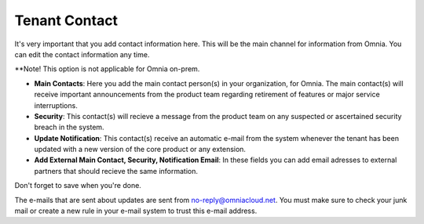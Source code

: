 Tenant Contact
=================

It's very important that you add contact information here. This will be the main channel for information from Omnia. You can edit the contact information any time.

**Note! This option is not applicable for Omnia on-prem.

.. image:: tenant-contact-v7.png

+ **Main Contacts**: Here you add the main contact person(s) in your organization, for Omnia. The main contact(s) will receive important announcements from the product team regarding retirement of features or major service interruptions.
+ **Security**: This contact(s) will recieve a message from the product team on any suspected or ascertained security breach in the system.
+ **Update Notification**: This contact(s) receive an automatic e-mail from the system whenever the tenant has been updated with a new version of the core product or any extension.
+ **Add External Main Contact, Security, Notification Email**: In these fields you can add email adresses to external partners that should recieve the same information.

Don't forget to save when you're done.

The e-mails that are sent about updates are sent from no-reply@omniacloud.net. You must make sure to check your junk mail or create a new rule in your e-mail system to trust this e-mail address.

